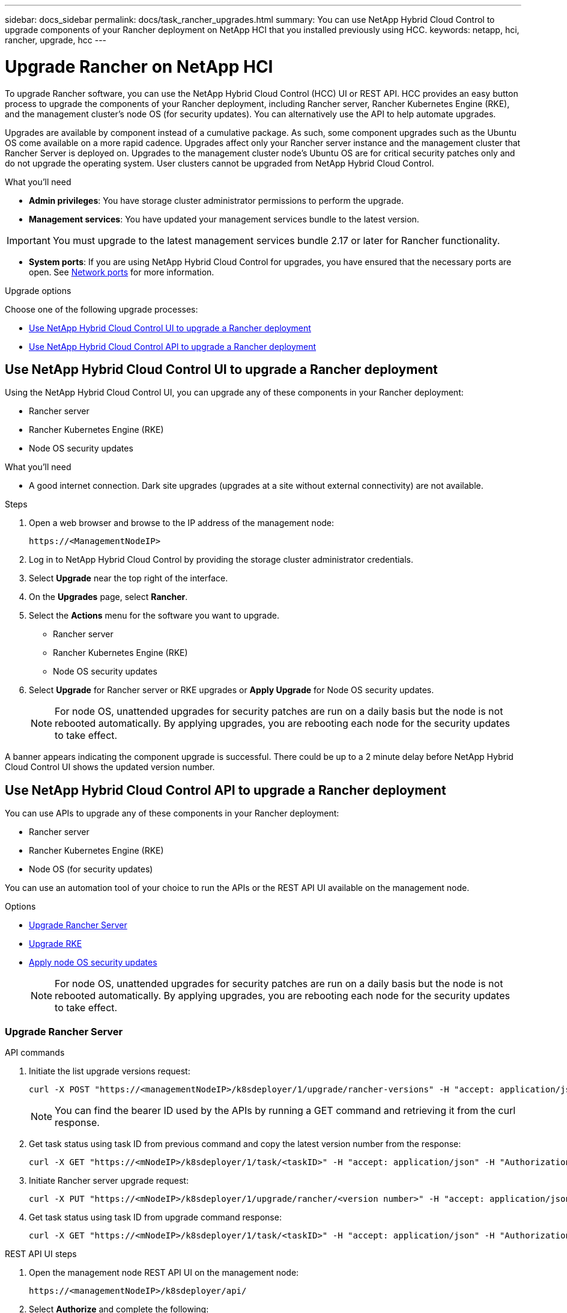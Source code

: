 ---
sidebar: docs_sidebar
permalink: docs/task_rancher_upgrades.html
summary: You can use NetApp Hybrid Cloud Control to upgrade components of your Rancher deployment on NetApp HCI that you installed previously using HCC.
keywords: netapp, hci, rancher, upgrade, hcc
---

= Upgrade Rancher on NetApp HCI

:hardbreaks:
:nofooter:
:icons: font
:linkattrs:
:imagesdir: ../media/

[.lead]
To upgrade Rancher software, you can use the NetApp Hybrid Cloud Control (HCC) UI or REST API. HCC provides an easy button process to upgrade the components of your Rancher deployment, including Rancher server, Rancher Kubernetes Engine (RKE), and the management cluster's node OS (for security updates). You can alternatively use the API to help automate upgrades.

Upgrades are available by component instead of a cumulative package. As such, some component upgrades such as the Ubuntu OS come available on a more rapid cadence. Upgrades affect only your Rancher server instance and the management cluster that Rancher Server is deployed on. Upgrades to the management cluster node's Ubuntu OS are for critical security patches only and do not upgrade the operating system. User clusters cannot be upgraded from NetApp Hybrid Cloud Control.

.What you'll need

* *Admin privileges*: You have storage cluster administrator permissions to perform the upgrade.
* *Management services*: You have updated your management services bundle to the latest version.

IMPORTANT: You must upgrade to the latest management services bundle 2.17 or later for Rancher functionality.

* *System ports*: If you are using NetApp Hybrid Cloud Control for upgrades, you have ensured that the necessary ports are open. See link:rancher_prereqs_overview.html#required-ports[Network ports] for more information.

.Upgrade options

Choose one of the following upgrade processes:

* <<Use NetApp Hybrid Cloud Control UI to upgrade a Rancher deployment>>
* <<Use NetApp Hybrid Cloud Control API to upgrade a Rancher deployment>>

== Use NetApp Hybrid Cloud Control UI to upgrade a Rancher deployment

Using the NetApp Hybrid Cloud Control UI, you can upgrade any of these components in your Rancher deployment:

* Rancher server
* Rancher Kubernetes Engine (RKE)
* Node OS security updates

.What you'll need
* A good internet connection. Dark site upgrades (upgrades at a site without external connectivity) are not available.

.Steps

. Open a web browser and browse to the IP address of the management node:
+
----
https://<ManagementNodeIP>
----
. Log in to NetApp Hybrid Cloud Control by providing the storage cluster administrator credentials.
. Select *Upgrade* near the top right of the interface.
. On the *Upgrades* page, select *Rancher*.
. Select the *Actions* menu for the software you want to upgrade.

* Rancher server
* Rancher Kubernetes Engine (RKE)
* Node OS security updates

. Select *Upgrade* for Rancher server or RKE upgrades or *Apply Upgrade* for Node OS security updates.
+
NOTE: For node OS, unattended upgrades for security patches are run on a daily basis but the node is not rebooted automatically. By applying upgrades, you are rebooting each node for the security updates to take effect.

A banner appears indicating the component upgrade is successful. There could be up to a 2 minute delay before NetApp Hybrid Cloud Control UI shows the updated version number.

== Use NetApp Hybrid Cloud Control API to upgrade a Rancher deployment

You can use APIs to upgrade any of these components in your Rancher deployment:

* Rancher server
* Rancher Kubernetes Engine (RKE)
* Node OS (for security updates)

You can use an automation tool of your choice to run the APIs or the REST API UI available on the management node.

.Options
* <<Upgrade Rancher Server>>
* <<Upgrade RKE>>
* <<Apply node OS security updates>>
+
NOTE: For node OS, unattended upgrades for security patches are run on a daily basis but the node is not rebooted automatically. By applying upgrades, you are rebooting each node for the security updates to take effect.

=== Upgrade Rancher Server

.API commands
. Initiate the list upgrade versions request:
+
----
curl -X POST "https://<managementNodeIP>/k8sdeployer/1/upgrade/rancher-versions" -H "accept: application/json" -H "Authorization: Bearer <ID>"
----
+
NOTE: You can find the bearer ID used by the APIs by running a GET command and retrieving it from the curl response.

. Get task status using task ID from previous command and copy the latest version number from the response:
+
----
curl -X GET "https://<mNodeIP>/k8sdeployer/1/task/<taskID>" -H "accept: application/json" -H "Authorization: Bearer <ID>"
----

. Initiate Rancher server upgrade request:
+
----
curl -X PUT "https://<mNodeIP>/k8sdeployer/1/upgrade/rancher/<version number>" -H "accept: application/json" -H "Authorization: Bearer"
----
. Get task status using task ID from upgrade command response:
+
----
curl -X GET "https://<mNodeIP>/k8sdeployer/1/task/<taskID>" -H "accept: application/json" -H "Authorization: Bearer <ID>"
----

.REST API UI steps
. Open the management node REST API UI on the management node:
+
----
https://<managementNodeIP>/k8sdeployer/api/
----
. Select *Authorize* and complete the following:
.. Enter the cluster user name and password.
.. Enter the client ID as `mnode-client`.
.. Select *Authorize* to begin a session.
.. Close the authorization window.
. Check for the latest upgrade package:
.. From the REST API UI, run *POST /upgrade​/rancher-versions*.
.. From the response, copy the task ID.
.. Run *GET /task​/{taskID}* with the task ID from the previous step.
. From the */task​/{taskID}* response, copy the latest version number you want to use for the upgrade.
. Run the Rancher Server upgrade:
.. From the REST API UI, run *PUT /upgrade​/rancher​/{version}* with the latest version number from the previous step.
.. From the response, copy the task ID.
.. Run *GET /task​/{taskID}* with the task ID from the previous step.

The upgrade has finished successfully when the `PercentComplete` indicates `100` and `results` indicates the upgraded version number.

=== Upgrade RKE

.API commands
. Initiate the list upgrade versions request:
+
----
curl -X POST "https://<mNodeIP>/k8sdeployer/1/upgrade/rke-versions" -H "accept: application/json" -H "Authorization: Bearer <ID>"
----
+
NOTE: You can find the bearer ID used by the APIs by running a GET command and retrieving it from the curl response.

. Get task status using task ID from previous command and copy the latest version number from the response:
+
----
curl -X GET "https://<mNodeIP>/k8sdeployer/1/task/<taskID>" -H "accept: application/json" -H "Authorization: Bearer <ID>"
----
. Initiate the RKE upgrade request
+
----
curl -X PUT "https://<mNodeIP>/k8sdeployer/1/upgrade/rke/<version number>" -H "accept: application/json" -H "Authorization: Bearer"
----
. Get task status using task ID from upgrade command response:
+
----
curl -X GET "https://<mNodeIP>/k8sdeployer/1/task/<taskID>" -H "accept: application/json" -H "Authorization: Bearer <ID>"
----

.REST API UI steps
. Open the management node REST API UI on the management node:
+
----
https://<managementNodeIP>/k8sdeployer/api/
----
. Select *Authorize* and complete the following:
.. Enter the cluster user name and password.
.. Enter the client ID as `mnode-client`.
.. Select *Authorize* to begin a session.
.. Close the authorization window.
. Check for the latest upgrade package:
.. From the REST API UI, run *POST /upgrade​/rke-versions*.
.. From the response, copy the task ID.
.. Run *GET /task​/{taskID}* with the task ID from the previous step.
. From the */task​/{taskID}* response, copy the latest version number you want to use for the upgrade.
. Run the RKE upgrade:
.. From the REST API UI, run *PUT /upgrade/rke/{version}* with the latest version number from the previous step.
.. Copy the task ID from the response.
.. Run *GET /task​/{taskID}* with the task ID from the previous step.

The upgrade has finished successfully when the `PercentComplete` indicates `100` and `results` indicates the upgraded version number.

=== Apply node OS security updates

.API commands
. Initiate the check upgrades request:
+
----
curl -X GET "https://<mNodeIP>/k8sdeployer/1/upgrade/checkNodeUpdates" -H "accept: application/json" -H "Authorization: Bearer <ID>"
----
+
NOTE: You can find the bearer ID used by the APIs by running a GET command and retrieving it from the curl response.

. Get task status using task ID from previous command and verify a more recent version number is available from the response:
+
----
curl -X GET "https://<mNodeIP>/k8sdeployer/1/task/<taskID>" -H "accept: application/json" -H "Authorization: Bearer <ID>"
----
. Apply the node updates:
+
----
curl -X POST "https://<mNodeIP>/k8sdeployer/1/upgrade/applyNodeUpdates" -H "accept: application/json" -H "Authorization: Bearer"
----
+
NOTE: For node OS, unattended upgrades for security patches are run on a daily basis but the node is not rebooted automatically. By applying upgrades, you are rebooting each node sequentially for the security updates to take effect.

. Get task status using task ID from the upgrade `applyNodeUpdates` response:
+
----
curl -X GET "https://<mNodeIP>/k8sdeployer/1/task/<taskID>" -H "accept: application/json" -H "Authorization: Bearer <ID>"
----

.REST API UI steps
. Open the management node REST API UI on the management node:
+
----
https://<managementNodeIP>/k8sdeployer/api/
----
. Select *Authorize* and complete the following:
.. Enter the cluster user name and password.
.. Enter the client ID as `mnode-client`.
.. Select *Authorize* to begin a session.
.. Close the authorization window.
. Verify if an upgrade package is available:
.. From the REST API UI, run *GET /upgrade/checkNodeUpdates*.
.. From the response, copy the task ID.
.. Run *GET /task​/{taskID}* with the task ID from the previous step.
.. From the */task​/{taskID}* response, verify that there is a more recent version number than the one currently applied to your nodes.
. Apply the node OS upgrades:
+
NOTE: For node OS, unattended upgrades for security patches are run on a daily basis but the node is not rebooted automatically. By applying upgrades, you are rebooting each node sequentially for the security updates to take effect.

.. From the REST API UI, run *POST /upgrade​/applyNodeUpdates*.
.. From the response, copy the task ID.
.. Run *GET /task​/{taskID}* with the task ID from the previous step.
.. From the */task​/{taskID}* response, verify that the upgrade has been applied.

The upgrade has finished successfully when the `PercentComplete` indicates `100` and `results` indicates the upgraded version number.

[discrete]
== Find more information

* https://docs.netapp.com/us-en/vcp/index.html[NetApp Element Plug-in for vCenter Server^]
* https://www.netapp.com/hybrid-cloud/hci-documentation/[NetApp HCI Resources Page^]
